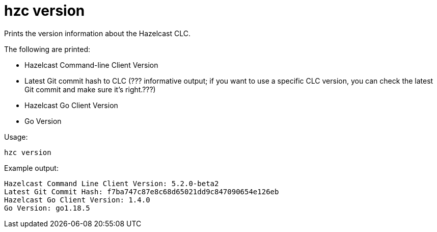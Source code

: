 = hzc version
:description: Prints the version information about the Hazelcast CLC.

{description}

The following are printed:

* Hazelcast Command-line Client Version
* Latest Git commit hash to CLC (??? informative output; if you want to use a specific CLC version, you can check the latest Git commit and make sure it’s right.???)
* Hazelcast Go Client Version
* Go Version

Usage:

[source,bash]
----
hzc version
----

Example output:

[source,bash]
----
Hazelcast Command Line Client Version: 5.2.0-beta2
Latest Git Commit Hash: f7ba747c87e8c68d65021dd9c847090654e126eb
Hazelcast Go Client Version: 1.4.0
Go Version: go1.18.5
----
